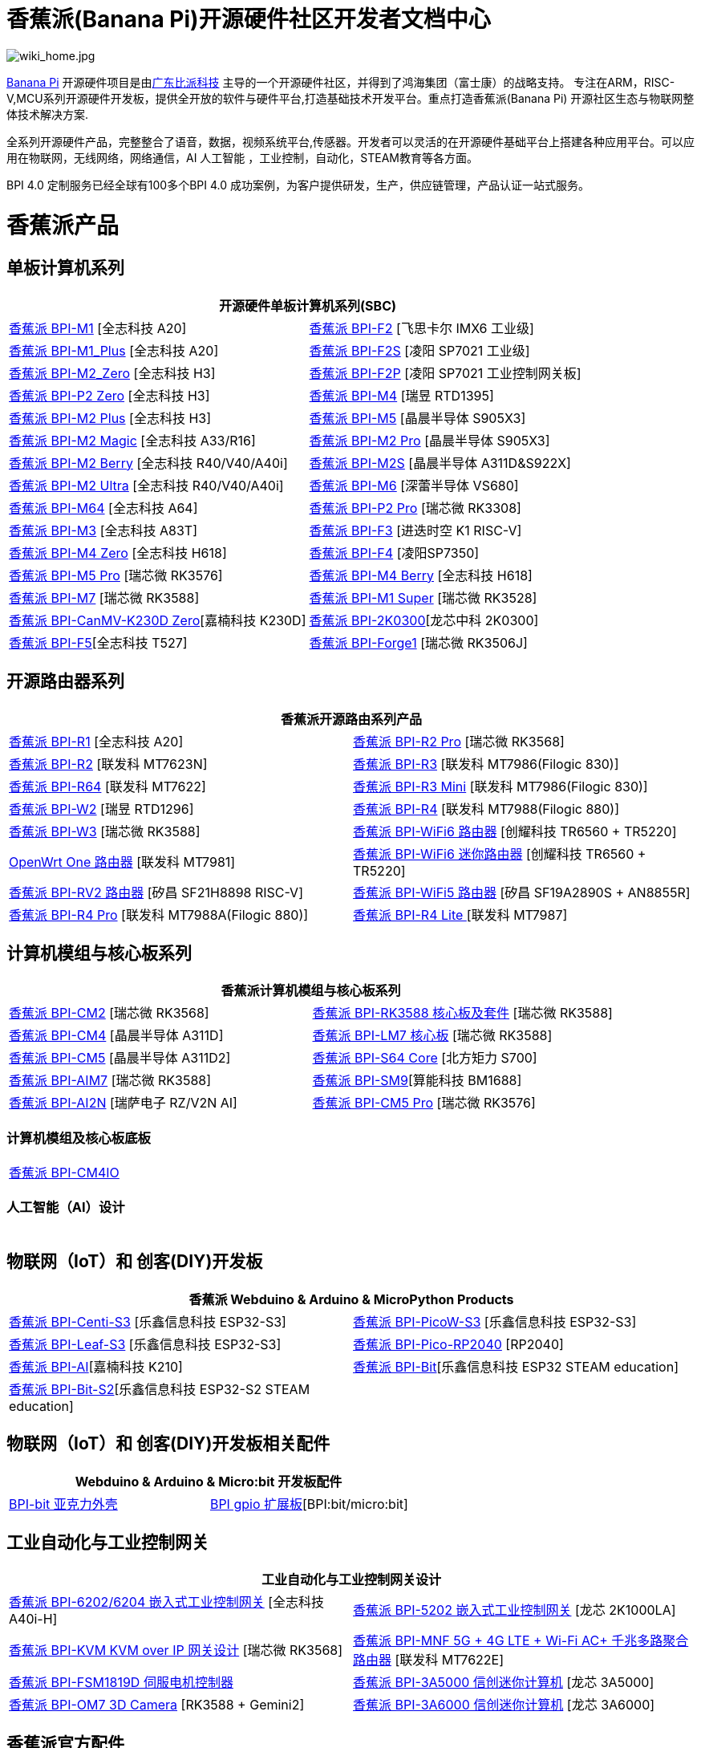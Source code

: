 = 香蕉派(Banana Pi)开源硬件社区开发者文档中心

image::/wiki_home.jpg[wiki_home.jpg]

link:http://www.banana-pi.org/[Banana Pi] 开源硬件项目是由link:https://wiki.banana-pi.org/[广东比派科技] 主导的一个开源硬件社区，并得到了鸿海集团（富士康）的战略支持。 专注在ARM，RISC-V,MCU系列开源硬件开发板，提供全开放的软件与硬件平台,打造基础技术开发平台。重点打造香蕉派(Banana Pi) 开源社区生态与物联网整体技术解决方案.

全系列开源硬件产品，完整整合了语音，数据，视频系统平台,传感器。开发者可以灵活的在开源硬件基础平台上搭建各种应用平台。可以应用在物联网，无线网络，网络通信，AI 人工智能 ，工业控制，自动化，STEAM教育等各方面。

BPI 4.0 定制服务已经全球有100多个BPI 4.0 成功案例，为客户提供研发，生产，供应链管理，产品认证一站式服务。

= 香蕉派产品

== 单板计算机系列
|=====
2+| 开源硬件单板计算机系列(SBC)

|link:/zh/BPI-M1/BananaPi_BPI-M1[香蕉派 BPI-M1] [全志科技 A20] | link:/zh/BPI-F2/BananaPi_BPI-F2[香蕉派 BPI-F2] [飞思卡尔 IMX6 工业级]

| link:/zh/BPI-M1_Plus/BananaPi_BPI-M1_Plus[香蕉派 BPI-M1_Plus] [全志科技 A20] | link:/zh/BPI-F2S/BananaPi_BPI-F2S[香蕉派 BPI-F2S] [凌阳 SP7021 工业级]

| link:/zh/BPI-M2_Zero/BananaPi_BPI-M2_Zero[香蕉派 BPI-M2_Zero] [全志科技 H3] | link:/zh/BPI-F2P/BananaPi_BPI-F2P[香蕉派 BPI-F2P] [凌阳 SP7021 工业控制网关板]

| link:/zh/BPI-P2_Zero/BananaPi_BPI-P2_Zero[香蕉派 BPI-P2 Zero] [全志科技 H3] | link:/zh/BPI-M4/BananaPi_BPI-M4[香蕉派 BPI-M4] [瑞昱 RTD1395]

| link:/zh/BPI-M2_Plus/BananaPi_BPI-M2_Plus[香蕉派 BPI-M2 Plus] [全志科技 H3] | link:/zh/BPI-M5/BananaPi_BPI-M5[香蕉派 BPI-M5] [晶晨半导体 S905X3] 

| link:/zh/BPI-M2_Magic/BananaPi_BPI-M2_Magic[香蕉派 BPI-M2 Magic] [全志科技 A33/R16] | link:/zh/BPI-M2_Pro/BananaPi_BPI-M2_Pro[香蕉派 BPI-M2 Pro] [晶晨半导体 S905X3]

| link:/zh/BPI-M2_Berry/BananaPi_BPI-M2_Berry[香蕉派 BPI-M2 Berry] [全志科技 R40/V40/A40i] | link:/zh/BPI-M2_Super/BananaPi_BPI-M2_Super[香蕉派 BPI-M2S] [晶晨半导体 A311D&S922X]

| link:/zh/BPI-M2_Ultra/BananaPi_BPI-M2_Ultra[香蕉派 BPI-M2 Ultra] [全志科技 R40/V40/A40i] | link:/zh/BPI-M6/BananaPi_BPI-M6[香蕉派 BPI-M6] [深蕾半导体 VS680]

| link:/zh/BPI-M64/BananaPi_BPI-M64[香蕉派 BPI-M64] [全志科技 A64] | link:/zh/BPI-P2_Pro/BananaPi_BPI-P2_Pro[香蕉派 BPI-P2 Pro] [瑞芯微 RK3308]

| link:/zh/BPI-M3/BananaPi_BPI-M3[香蕉派 BPI-M3] [全志科技 A83T] |
link:/zh/BPI-F3/BananaPi_BPI-F3[香蕉派 BPI-F3] [进迭时空 K1 RISC-V]

| link:/zh/BPI-M4_Zero/BananaPi_BPI-M4_Zero[香蕉派 BPI-M4 Zero] [全志科技 H618] 
| link:https://docs.banana-pi.org/zh/BPI-F4/BananaPi_BPI-F4[香蕉派 BPI-F4] [凌阳SP7350] 

| link:/zh/BPI-M5/BananaPi_BPI-M5_Pro[香蕉派 BPI-M5 Pro] [瑞芯微 RK3576]  

| link:/zh/BPI-M4_Berry/BananaPi_BPI-M4_Berry[香蕉派 BPI-M4 Berry] [全志科技 H618]
| link:/zh/BPI-M7/BananaPi_BPI-M7[香蕉派 BPI-M7] [瑞芯微 RK3588]  

| link:/zh/BPI-M1S/BananaPi_BPI-M1S[香蕉派 BPI-M1 Super] [瑞芯微 RK3528]|   
link:/zh/BPI-CanMV-K230D/BananaPi_BPI-CanMV-K230D-Zero[香蕉派 BPI-CanMV-K230D Zero][嘉楠科技 K230D]

| link:/zh/BPI-2K0300/BananaPI_BPI-2K0300[香蕉派 BPI-2K0300][龙芯中科 2K0300]   
|link:/zh/BPI-F5/BananaPI_BPI-F5[香蕉派 BPI-F5][全志科技 T527]

| link:/zh/BPI-Forge1/BananaPi_BPI-Forge1[香蕉派 BPI-Forge1] [瑞芯微 RK3506J]
|

|=====
== 开源路由器系列 
|=====
2+| 香蕉派开源路由系列产品

| link:/zh/BPI-R1/BananaPi_BPI-R1[香蕉派 BPI-R1] [全志科技 A20] | link:/zh/BPI-R2_Pro/BananaPi_BPI-R2_Pro[香蕉派 BPI-R2 Pro] [瑞芯微 RK3568]

| link:/zh/BPI-R2/BananaPi_BPI-R2[香蕉派 BPI-R2] [联发科 MT7623N] | link:/zh/BPI-R3/BananaPi_BPI-R3[香蕉派 BPI-R3] [联发科 MT7986(Filogic 830)]

| link:/zh/BPI-R64/BananaPi_BPI-R64[香蕉派 BPI-R64] [联发科 MT7622] | link:/zh/BPI-R3_Mini/BananaPi_BPI-R3_Mini[香蕉派 BPI-R3 Mini] [联发科 MT7986(Filogic 830)]

| link:/zh/BPI-W2/BananaPi_BPI-W2[香蕉派 BPI-W2] [瑞昱 RTD1296] | link:/zh/BPI-R4/BananaPi_BPI-R4[香蕉派 BPI-R4] [联发科 MT7988(Filogic 880)]

| link:/zh/BPI-W3/BananaPi_BPI-W3[香蕉派 BPI-W3] [瑞芯微 RK3588] | link:/zh/BPI-WiFi6_Router/BananaPi_BPI-WiFi6_Router[香蕉派 BPI-WiFi6 路由器] [创耀科技 TR6560 + TR5220]

| link:/zh/OpenWRT-One/BananaPi_OpenWRT-One[OpenWrt One 路由器] [联发科 MT7981] | link:/zh/BPI-WiFi6_Mini/BananaPi_BPI-WiFi6_Mini[香蕉派 BPI-WiFi6 迷你路由器] [创耀科技 TR6560 + TR5220]
|  link:/zh/BPI-RV2/BananaPi_BPI-RV2[香蕉派 BPI-RV2 路由器] [矽昌 SF21H8898 RISC-V] | link:/zh/BPI-WiFi5/BananaPi_BPI-WiFi5_Router[香蕉派 BPI-WiFi5 路由器] [矽昌 SF19A2890S + AN8855R]

| link:/zh/BPI-R4_Pro/BananaPi_BPI-R4_Pro[香蕉派 BPI-R4 Pro] [联发科 MT7988A(Filogic 880)]
| link:/zh/BPI-R4_Lite/BananaPi_BPI-R4_Lite[香蕉派 BPI-R4 Lite ] [联发科 MT7987] 
|=====

== 计算机模组与核心板系列

|=====
2+| 香蕉派计算机模组与核心板系列

| link:/zh/BPI-CM2/BananaPi_BPI-CM2[香蕉派 BPI-CM2] [瑞芯微 RK3568] | link:/zh/BPI-RK3588_CoreBoardAndDevelopmentKit/BananaPi_BPI-RK3588_CoreBoardAndDevelopmentKit[香蕉派 BPI-RK3588  核心板及套件] [瑞芯微 RK3588]

| link:/zh/BPI-CM4/BananaPi_BPI-CM4[香蕉派 BPI-CM4] [晶晨半导体 A311D] | 
link:/zh/BPI-LM7/LM7[香蕉派 BPI-LM7 核心板] [瑞芯微 RK3588]

| link:/zh/BPI-CM5/BananaPi_BPI-CM5[香蕉派 BPI-CM5] [晶晨半导体 A311D2] | 
link:/zh/BPI-S64_Core/BananaPi_BPI-S64_Core[香蕉派 BPI-S64 Core] [北方矩力 S700]

| link:/zh/BPI-AIM7/BananaPi_BPI-AIM7[香蕉派 BPI-AIM7] [瑞芯微 RK3588] | 
link:/zh/BPI-SM9_Core/BananaPi_BPI-SM9[香蕉派 BPI-SM9][算能科技 BM1688]

|link:/zh/BPI-AI2N/BananaPi_BPI-AI2N[香蕉派 BPI-AI2N] [瑞萨电子 RZ/V2N AI]|
link:/zh/BPI-CM5_Pro/BananaPi_BPI-CM5_Pro[香蕉派 BPI-CM5 Pro] [瑞芯微 RK3576] |  
|=====

=== 计算机模组及核心板底板

|=====
| link:/zh/BPI-CM4IO/BananaPi_BPI-CM4IO[香蕉派 BPI-CM4IO] | 
|=====

=== 人工智能（AI）设计

|=====
|   | 
|=====

== 物联网（IoT）和 创客(DIY)开发板

|=====
2+| **香蕉派 Webduino & Arduino & MicroPython Products**

| link:/zh/BPI-Centi-S3/BananaPi_BPI-Centi-S3[香蕉派 BPI-Centi-S3] [乐鑫信息科技 ESP32-S3] | link:/zh/BPI-PicoW-S3/BananaPi_BPI-PicoW-S3[香蕉派 BPI-PicoW-S3] [乐鑫信息科技 ESP32-S3]

|  link:/zh/BPI-Leaf-S3/BananaPi_BPI-Leaf-S3[香蕉派 BPI-Leaf-S3] [乐鑫信息科技 ESP32-S3] |
link:/zh/BPI-Pico-2040/BananaPi_BPI-Pico-2040[香蕉派 BPI-Pico-RP2040] [RP2040]

| link:/zh/BPI-AI/BananaPi_BPI-AI[香蕉派 BPI-AI][嘉楠科技 K210] |
link:/zh/BPI-Bit/BananaPi_BPI-Bit[香蕉派 BPI-Bit][乐鑫信息科技 ESP32 STEAM education] 
| link:/zh/BPI-Bit-S2/BananaPi_BPI-Bit-S2[香蕉派 BPI-Bit-S2][乐鑫信息科技 ESP32-S2 STEAM education] |
|=====

== 物联网（IoT）和 创客(DIY)开发板相关配件
|=====
2+| Webduino & Arduino & Micro:bit 开发板配件

| link:/zh/BPI-bit_acrylic_shell/BananaPi_BPI-bit_acrylic_shell[BPI-bit 亚克力外壳]| link:/zh/BPI-gpio_expansion_board/BananaPi_BPI-gpio_expansion_board[BPI gpio 扩展板][BPI:bit/micro:bit] 
|=====

== 工业自动化与工业控制网关

|=====
2+| 工业自动化与工业控制网关设计

| link:/zh/BPI-6202/BananaPi_BPI-6202[香蕉派 BPI-6202/6204 嵌入式工业控制网关] [全志科技 A40i-H] | link:/zh/BPI-5202/BananaPi_BPI-5202[香蕉派 BPI-5202 嵌入式工业控制网关] [龙芯 2K1000LA]

| link:/zh/BPI-KVM/BananaPi_BPI-KVM[香蕉派 BPI-KVM KVM over IP 网关设计] [瑞芯微 RK3568] | link:/zh/BPI-MNF/BananPI_CPI-MNF/[香蕉派 BPI-MNF 5G + 4G LTE + Wi-Fi AC+ 千兆多路聚合路由器] [联发科 MT7622E] 
| link:/zh/BPI-FSM1819D/BananaPi_BPI-FSM1819D[香蕉派 BPI-FSM1819D 伺服电机控制器] 

| link:/zh/BPI-3A5000/BananaPi_BPI-3A5000[香蕉派 BPI-3A5000 信创迷你计算机] [龙芯 3A5000] 

|link:/zh/BPI-OM7/BananaPi_BPI-OM7[香蕉派 BPI-OM7 3D Camera] [RK3588 + Gemini2]



| link:/zh/BPI-3A6000/BananaPi_BPI-3A6000[香蕉派 BPI-3A6000 信创迷你计算机] [龙芯 3A6000] 
|=====


== 香蕉派官方配件
|=====
2+| 开源硬件开发板官方配件

| link:/en/BPI-R4/BananaPi_BPI-R4-NIC-BE14[BPI-R4-NIC-BE14 Wi-Fi7 模块]
| link:/zh/BPI-9600/BananaPi_BPI-9600[香蕉派 BPI-9600 IEEE 802.3af PoE 模块]
| link:/zh/BPI-9460/BananaPi_BPI-9460[香蕉派 BPI-9460 IEEE 802.3af 隔离型PoE模块]
| link:/zh/BPI-7604/BananaPi_BPI-7604[香蕉派 BPI-7604 IEEE 802.3af PoE 分路器模块]
| link:/zh/BPI-7402/BananaPi_BPI-7402[香蕉派 BPI-7402 IEEE 802.3at PoE 模块]
| link:/zh/BPI-6175/BananaPi_BPI-6175[香蕉派 BPI-6175 单通道PoE++ BT PSE模块]
| link:/zh/BPI-Zigbee-BT/BananaPi_BPI-Zigbee-BT[香蕉派 BPI Zigbee BT5.0 物联网模块]
| link:/zh/BPI-LCD_1602/BananaPi_BPI-LCD_1602[香蕉派 BPI LCD 1602 显示模块]
| link:/zh/BPI-OLED/BananaPi_BPI-OLED[香蕉派 BPI OLED 显示模块]
| link:/zh/BPI-RGB_LED/BananaPi_BPI_RGB_LED[香蕉派 BPI RGB LED 矩阵扩展模块]
| link:/zh/BPI-BerrClip/BananaPi_BPI-BerryClip[香蕉派 BPI BerryClip 模块]
|=====

== 香蕉派开源社区 BPI 4.0 OEM & ODM 一站式定制服务

|=====
|   |
|=====


= 软件 & 开发工具
== 嵌入式开发系统

TIP: link:/en/operating_system/Armbian[Armbian]

TIP: link:/en/operating_system/Tina_Linux[Tina Linux]

TIP: link:/en/operating_system/Mainline_Linux_uboot[Mainline Linux uboot 2019.07]

== 教程

TIP: link:/en/tutorial/how_to_build_a_image_with_bsp[How_to_build_a_image_with_BSP]

TIP: link:/en/tutorial/Docker_Environment_Configuration[Docker Environment Configuration]

TIP: link:/en/tutorial/How_to_use_DHT_Sensor_via_BananaPi[How to use DHT Sensor via Banana Pi]

TIP: link:/en/tutorial/how_to_get_the_log_information_for_BananaPi_board[How to get the log information for Banana Pi board]

TIP: link:/en/BPI-4G_module/using_4G_module_with_BananaPi[Using 4G module with BananaPi]

TIP: link:/en/tutorial/WiFi_AP_BT_BLE_on_BananaPi[WiFi/AP/BT/BLE on BananaPi]

TIP: link:/en/tutorial/OpenCV_3_4x_on_BananaPi[OpenCV 3.4x on BananaPi]


== 开源社区软件源代码

香蕉派开源社区官方github源代码 : https://github.com/bpi-sinovoip

物联网（IoT）和 创客(DIY)开发板官方 github源代码 : https://github.com/BPI-STEAM

= 样品购买

link: https://www.bpi-shop.com/products/xiang-jiao-paibanana-pi-bpi-r4gao-xing-neng-kai-yuan-lu-you-qi-kai-fa-ban-zhi-chi2gesfp-wifi7.html[官方独立商城] &
link:https://www.aliexpress.com/store/1100417230[香蕉派速卖通官方店铺]   &   link:https://www.aliexpress.com/store/1101951077[BPI Aliexpress online shop]   & link:https://shop108780008.taobao.com/?spm=a1z10.1.0.0.EZ5mQu[香蕉派淘宝官方店铺]  & link:https://www.joom.com/en/search/q.banana%20pi[香蕉派官方Joom店铺]

= 联系我们

Judy Huang : judyhuang@banana-pi.com    Klaus Chen : klauschen@banana-pi.com

Hailey Chen : haileychen@banana-pi.com   Cherry Li  : cherryli@banana-pi.com

Wendy Song : wendysong@banana-pi.com    Mia Li     : mia@banana-pi.com

Allen Deng : allen@banana-pi.com
